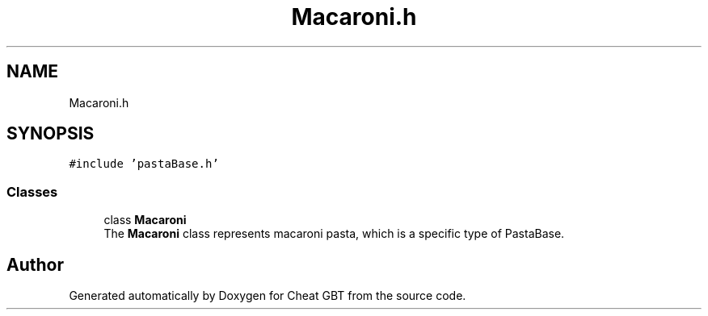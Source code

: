 .TH "Macaroni.h" 3 "Cheat GBT" \" -*- nroff -*-
.ad l
.nh
.SH NAME
Macaroni.h
.SH SYNOPSIS
.br
.PP
\fC#include 'pastaBase\&.h'\fP
.br

.SS "Classes"

.in +1c
.ti -1c
.RI "class \fBMacaroni\fP"
.br
.RI "The \fBMacaroni\fP class represents macaroni pasta, which is a specific type of PastaBase\&. "
.in -1c
.SH "Author"
.PP 
Generated automatically by Doxygen for Cheat GBT from the source code\&.
